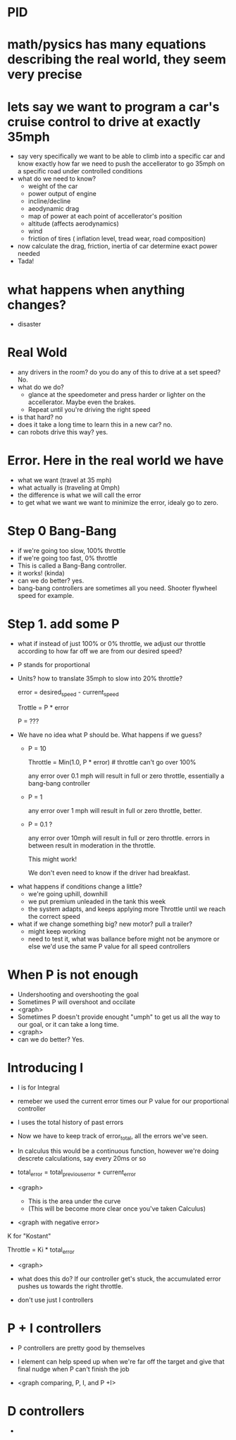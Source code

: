 * PID

* math/pysics has many equations describing the real world, they seem very precise

* lets say we want to program a car's cruise control to drive at exactly 35mph
  - say very specifically we want to be able to climb into a specific car and know exactly how far we need to push the accellerator to go 35mph on a specific road under controlled conditions
  - what do we need to know?
    + weight of the car
    + power output of engine
    + incline/decline
    + aeodynamic drag
    + map of power at each point of accellerator's position
    + altitude (affects aerodynamics)
    + wind
    + friction of tires ( inflation level, tread wear, road composition)
  - now calculate the drag, friction, inertia of car determine exact power needed
  - Tada! 
* what happens when anything changes?
  - disaster
* Real Wold
  - any drivers in the room? do you do any of this to drive at a set speed? No.
  - what do we do?
    + glance at the speedometer and press harder or lighter on the accellerator. Maybe even the brakes.
    + Repeat until you're driving the right speed
  - is that hard? no
  - does it take a long time to learn this in a new car? no.
  - can robots drive this way? yes.
* Error. Here in the real world we have
  - what we want (travel at 35 mph)
  - what actually is  (traveling at 0mph)
  - the difference is what we will call the error 
  - to get what we want we want to minimize the error, idealy go to zero.
* Step 0 Bang-Bang
  - if we're going too slow, 100% throttle
  - if we're going too fast, 0% throttle
  - This is called a Bang-Bang controller.
  - it works!  (kinda)
  - can we do better? yes.
  - bang-bang controllers are sometimes all you need. Shooter flywheel speed for example.
* Step 1.  add some P
  - what if instead of just 100% or 0% throttle, we adjust our
    throttle according to how far off we are from our desired speed?
  - P stands for proportional
  - Units?   how to translate 35mph to slow into 20% throttle?

    error = desired_speed - current_speed

    Trottle = P * error
  
    P = ???  

 - We have no idea what P should be. What happens if we guess? 
   + P = 10  

    Throttle = Min(1.0, P * error)    # throttle can't go over 100%

    any error over 0.1 mph will result in full or zero throttle, essentially a bang-bang controller

   + P = 1

    any error over 1 mph will result in full or zero throttle, better.

   + P = 0.1 ? 
 
    any error over 10mph will result in full or zero throttle.
    errors in between result in moderation in the throttle.

    This might work!

    We don't even need to know if the driver had breakfast.

 - what happens if conditions change a little?
    + we're going uphill, downhill
    + we put premium unleaded in the tank this week
    + the system adapts, and keeps applying more Throttle until we reach the correct speed
 - what if we change something big? new motor? pull a trailer?
    + might keep working
    + need to test it, what was ballance before might not be anymore
      or else we'd use the same P value for all speed controllers
* When P is not enough
  - Undershooting and overshooting the goal
  - Sometimes P will overshoot and occilate
  - <graph> 
  - Sometimes P doesn't provide enought "umph" to get us all the way to our goal, or it can take a long time.
  - <graph>
  - can we do better? Yes.

* Introducing I
  - I is for Integral
  - remeber we used the current error times our P value for our proportional controller
  - I uses the total history of past errors
  - Now we have to keep track of error_total, all the errors we've seen.
  - In calculus this would be a continuous function, however we're doing descrete calculations, say every 20ms or so

  - total_error = total_previous_error + current_error

  - <graph>  
     + This is the area under the curve
     + (This will be become more clear once you've taken Calculus)
  - <graph with negative error>

  K for "Kostant"

  Throttle = Ki * total_error

  - <graph>

  - what does this do? If our controller get's stuck, the accumulated error pushes us towards the right throttle.

  - don't use just I controllers

* P + I controllers
  - P controllers are pretty good by themselves
  - I element can help speed up when we're far off the target and give that final nudge when P can't finish the job
 
  - <graph comparing, P, I, and P +I>

* D controllers
  - 




